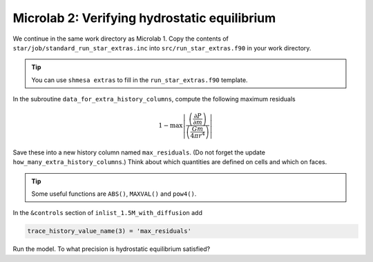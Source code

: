 Microlab 2: Verifying hydrostatic equilibrium
===================================

We continue in the same work directory as Microlab 1. Copy the contents of ``star/job/standard_run_star_extras.inc`` into ``src/run_star_extras.f90`` in your work directory.

.. tip::

    You can use ``shmesa extras`` to fill in the ``run_star_extras.f90`` template.

In the subroutine ``data_for_extra_history_columns``, compute the following maximum residuals

.. math::

  1 - \max \left| \frac{\left( \frac{\partial P} {\partial m} \right) }{\left( \frac{Gm} {4 \pi r^4} \right)}  \right| 

Save these into a new history column named ``max_residuals``. (Do not forget the update ``how_many_extra_history_columns``.) Think about which quantities are defined on cells and which on faces.

.. tip::

    Some useful functions are ``ABS()``, ``MAXVAL()`` and ``pow4()``.

In the ``&controls`` section of ``inlist_1.5M_with_diffusion`` add 

.. code-block:: console

    trace_history_value_name(3) = 'max_residuals'

Run the model. To what precision is hydrostatic equilibrium satisfied?



